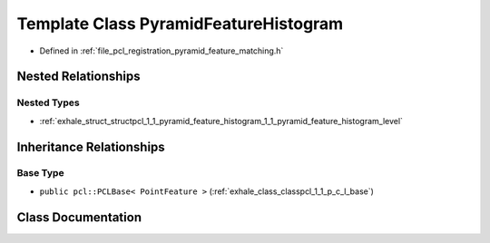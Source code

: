 .. _exhale_class_classpcl_1_1_pyramid_feature_histogram:

Template Class PyramidFeatureHistogram
======================================

- Defined in :ref:`file_pcl_registration_pyramid_feature_matching.h`


Nested Relationships
--------------------


Nested Types
************

- :ref:`exhale_struct_structpcl_1_1_pyramid_feature_histogram_1_1_pyramid_feature_histogram_level`


Inheritance Relationships
-------------------------

Base Type
*********

- ``public pcl::PCLBase< PointFeature >`` (:ref:`exhale_class_classpcl_1_1_p_c_l_base`)


Class Documentation
-------------------


.. doxygenclass:: pcl::PyramidFeatureHistogram
   :members:
   :protected-members:
   :undoc-members: